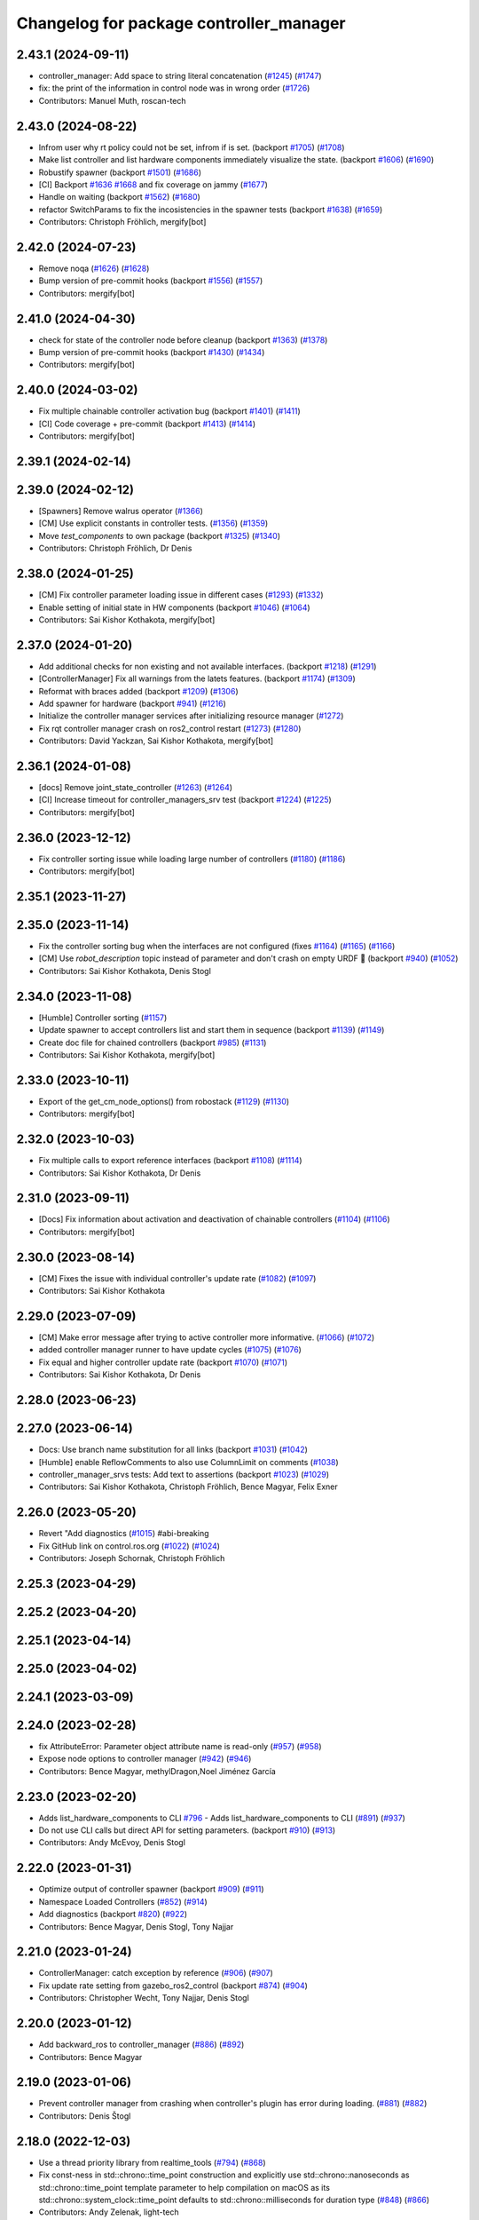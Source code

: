 ^^^^^^^^^^^^^^^^^^^^^^^^^^^^^^^^^^^^^^^^
Changelog for package controller_manager
^^^^^^^^^^^^^^^^^^^^^^^^^^^^^^^^^^^^^^^^

2.43.1 (2024-09-11)
-------------------
* controller_manager: Add space to string literal concatenation (`#1245 <https://github.com/ros-controls/ros2_control/issues/1245>`_) (`#1747 <https://github.com/ros-controls/ros2_control/issues/1747>`_)
* fix: the print of the information in control node was in wrong order (`#1726 <https://github.com/ros-controls/ros2_control/issues/1726>`_)
* Contributors: Manuel Muth, roscan-tech

2.43.0 (2024-08-22)
-------------------
* Infrom user why rt policy could not be set, infrom if is set. (backport `#1705 <https://github.com/ros-controls/ros2_control/issues/1705>`_) (`#1708 <https://github.com/ros-controls/ros2_control/issues/1708>`_)
* Make list controller and list hardware components immediately visualize the state. (backport `#1606 <https://github.com/ros-controls/ros2_control/issues/1606>`_) (`#1690 <https://github.com/ros-controls/ros2_control/issues/1690>`_)
* Robustify spawner (backport `#1501 <https://github.com/ros-controls/ros2_control/issues/1501>`_) (`#1686 <https://github.com/ros-controls/ros2_control/issues/1686>`_)
* [CI] Backport `#1636 <https://github.com/ros-controls/ros2_control/issues/1636>`_ `#1668 <https://github.com/ros-controls/ros2_control/issues/1668>`_ and fix coverage on jammy (`#1677 <https://github.com/ros-controls/ros2_control/issues/1677>`_)
* Handle on waiting (backport `#1562 <https://github.com/ros-controls/ros2_control/issues/1562>`_) (`#1680 <https://github.com/ros-controls/ros2_control/issues/1680>`_)
* refactor SwitchParams to fix the incosistencies in the spawner tests (backport `#1638 <https://github.com/ros-controls/ros2_control/issues/1638>`_) (`#1659 <https://github.com/ros-controls/ros2_control/issues/1659>`_)
* Contributors: Christoph Fröhlich, mergify[bot]

2.42.0 (2024-07-23)
-------------------
* Remove noqa (`#1626 <https://github.com/ros-controls/ros2_control/issues/1626>`_) (`#1628 <https://github.com/ros-controls/ros2_control/issues/1628>`_)
* Bump version of pre-commit hooks (backport `#1556 <https://github.com/ros-controls/ros2_control/issues/1556>`_) (`#1557 <https://github.com/ros-controls/ros2_control/issues/1557>`_)
* Contributors: mergify[bot]

2.41.0 (2024-04-30)
-------------------
* check for state of the controller node before cleanup (backport `#1363 <https://github.com/ros-controls/ros2_control/issues/1363>`_) (`#1378 <https://github.com/ros-controls/ros2_control/issues/1378>`_)
* Bump version of pre-commit hooks (backport `#1430 <https://github.com/ros-controls/ros2_control/issues/1430>`_) (`#1434 <https://github.com/ros-controls/ros2_control/issues/1434>`_)
* Contributors: mergify[bot]

2.40.0 (2024-03-02)
-------------------
* Fix multiple chainable controller activation bug (backport `#1401 <https://github.com/ros-controls/ros2_control/issues/1401>`_) (`#1411 <https://github.com/ros-controls/ros2_control/issues/1411>`_)
* [CI] Code coverage + pre-commit (backport `#1413 <https://github.com/ros-controls/ros2_control/issues/1413>`_) (`#1414 <https://github.com/ros-controls/ros2_control/issues/1414>`_)
* Contributors: mergify[bot]

2.39.1 (2024-02-14)
-------------------

2.39.0 (2024-02-12)
-------------------
* [Spawners] Remove walrus operator (`#1366 <https://github.com/ros-controls/ros2_control/issues/1366>`_)
* [CM] Use explicit constants in controller tests. (`#1356 <https://github.com/ros-controls/ros2_control/issues/1356>`_) (`#1359 <https://github.com/ros-controls/ros2_control/issues/1359>`_)
* Move `test_components` to own package (backport `#1325 <https://github.com/ros-controls/ros2_control/issues/1325>`_) (`#1340 <https://github.com/ros-controls/ros2_control/issues/1340>`_)
* Contributors: Christoph Fröhlich, Dr Denis

2.38.0 (2024-01-25)
-------------------
* [CM] Fix controller parameter loading issue in different cases (`#1293 <https://github.com/ros-controls/ros2_control/issues/1293>`_) (`#1332 <https://github.com/ros-controls/ros2_control/issues/1332>`_)
* Enable setting of initial state in HW components (backport `#1046 <https://github.com/ros-controls/ros2_control/issues/1046>`_) (`#1064 <https://github.com/ros-controls/ros2_control/issues/1064>`_)
* Contributors: Sai Kishor Kothakota, mergify[bot]

2.37.0 (2024-01-20)
-------------------
* Add additional checks for non existing and not available interfaces. (backport `#1218 <https://github.com/ros-controls/ros2_control/issues/1218>`_) (`#1291 <https://github.com/ros-controls/ros2_control/issues/1291>`_)
* [ControllerManager] Fix all warnings from the latets features. (backport `#1174 <https://github.com/ros-controls/ros2_control/issues/1174>`_) (`#1309 <https://github.com/ros-controls/ros2_control/issues/1309>`_)
* Reformat with braces added (backport `#1209 <https://github.com/ros-controls/ros2_control/issues/1209>`_) (`#1306 <https://github.com/ros-controls/ros2_control/issues/1306>`_)
* Add spawner for hardware (backport `#941 <https://github.com/ros-controls/ros2_control/issues/941>`_) (`#1216 <https://github.com/ros-controls/ros2_control/issues/1216>`_)
* Initialize the controller manager services after initializing resource manager (`#1272 <https://github.com/ros-controls/ros2_control/issues/1272>`_)
* Fix rqt controller manager crash on ros2_control restart (`#1273 <https://github.com/ros-controls/ros2_control/issues/1273>`_) (`#1280 <https://github.com/ros-controls/ros2_control/issues/1280>`_)
* Contributors: David Yackzan, Sai Kishor Kothakota, mergify[bot]

2.36.1 (2024-01-08)
-------------------
* [docs] Remove joint_state_controller (`#1263 <https://github.com/ros-controls/ros2_control/issues/1263>`_) (`#1264 <https://github.com/ros-controls/ros2_control/issues/1264>`_)
* [CI] Increase timeout for controller_managers_srv test (backport `#1224 <https://github.com/ros-controls/ros2_control/issues/1224>`_) (`#1225 <https://github.com/ros-controls/ros2_control/issues/1225>`_)
* Contributors: mergify[bot]

2.36.0 (2023-12-12)
-------------------
* Fix controller sorting issue while loading large number of controllers (`#1180 <https://github.com/ros-controls/ros2_control/issues/1180>`_) (`#1186 <https://github.com/ros-controls/ros2_control/issues/1186>`_)
* Contributors: mergify[bot]

2.35.1 (2023-11-27)
-------------------

2.35.0 (2023-11-14)
-------------------
* Fix the controller sorting bug when the interfaces are not configured (fixes `#1164 <https://github.com/ros-controls/ros2_control/issues/1164>`_) (`#1165 <https://github.com/ros-controls/ros2_control/issues/1165>`_) (`#1166 <https://github.com/ros-controls/ros2_control/issues/1166>`_)
* [CM] Use `robot_description` topic instead of parameter and don't crash on empty URDF 🦿 (backport `#940 <https://github.com/ros-controls/ros2_control/issues/940>`_) (`#1052 <https://github.com/ros-controls/ros2_control/issues/1052>`_)
* Contributors: Sai Kishor Kothakota, Denis Stogl

2.34.0 (2023-11-08)
-------------------
* [Humble] Controller sorting (`#1157 <https://github.com/ros-controls/ros2_control/issues/1157>`_)
* Update spawner to accept controllers list and start them in sequence (backport `#1139 <https://github.com/ros-controls/ros2_control/issues/1139>`_) (`#1149 <https://github.com/ros-controls/ros2_control/issues/1149>`_)
* Create doc file for chained controllers (backport `#985 <https://github.com/ros-controls/ros2_control/issues/985>`_) (`#1131 <https://github.com/ros-controls/ros2_control/issues/1131>`_)
* Contributors: Sai Kishor Kothakota, mergify[bot]

2.33.0 (2023-10-11)
-------------------
* Export of the get_cm_node_options() from robostack (`#1129 <https://github.com/ros-controls/ros2_control/issues/1129>`_) (`#1130 <https://github.com/ros-controls/ros2_control/issues/1130>`_)
* Contributors: mergify[bot]

2.32.0 (2023-10-03)
-------------------
* Fix multiple calls to export reference interfaces (backport `#1108 <https://github.com/ros-controls/ros2_control/issues/1108>`_) (`#1114 <https://github.com/ros-controls/ros2_control/issues/1114>`_)
* Contributors: Sai Kishor Kothakota, Dr Denis

2.31.0 (2023-09-11)
-------------------
* [Docs] Fix information about activation and deactivation of chainable controllers (`#1104 <https://github.com/ros-controls/ros2_control/issues/1104>`_) (`#1106 <https://github.com/ros-controls/ros2_control/issues/1106>`_)
* Contributors: mergify[bot]

2.30.0 (2023-08-14)
-------------------
* [CM] Fixes the issue with individual controller's update rate (`#1082 <https://github.com/ros-controls/ros2_control/issues/1082>`_) (`#1097 <https://github.com/ros-controls/ros2_control/issues/1097>`_)
* Contributors: Sai Kishor Kothakota

2.29.0 (2023-07-09)
-------------------
* [CM] Make error message after trying to active controller more informative. (`#1066 <https://github.com/ros-controls/ros2_control/issues/1066>`_) (`#1072 <https://github.com/ros-controls/ros2_control/issues/1072>`_)
* added controller manager runner to have update cycles (`#1075 <https://github.com/ros-controls/ros2_control/issues/1075>`_) (`#1076 <https://github.com/ros-controls/ros2_control/issues/1076>`_)
* Fix equal and higher controller update rate (backport `#1070 <https://github.com/ros-controls/ros2_control/issues/1070>`_) (`#1071 <https://github.com/ros-controls/ros2_control/issues/1071>`_)
* Contributors: Sai Kishor Kothakota, Dr Denis

2.28.0 (2023-06-23)
-------------------

2.27.0 (2023-06-14)
-------------------
* Docs: Use branch name substitution for all links (backport `#1031 <https://github.com/ros-controls/ros2_control/issues/1031>`_) (`#1042 <https://github.com/ros-controls/ros2_control/issues/1042>`_)
* [Humble] enable ReflowComments to also use ColumnLimit on comments (`#1038 <https://github.com/ros-controls/ros2_control/issues/1038>`_)
* controller_manager_srvs tests: Add text to assertions (backport `#1023 <https://github.com/ros-controls/ros2_control/issues/1023>`_) (`#1029 <https://github.com/ros-controls/ros2_control/issues/1029>`_)
* Contributors: Sai Kishor Kothakota, Christoph Fröhlich, Bence Magyar, Felix Exner

2.26.0 (2023-05-20)
-------------------
* Revert "Add diagnostics (`#1015 <https://github.com/ros-controls/ros2_control/issues/1015>`_) #abi-breaking
* Fix GitHub link on control.ros.org (`#1022 <https://github.com/ros-controls/ros2_control/issues/1022>`_) (`#1024 <https://github.com/ros-controls/ros2_control/issues/1024>`_)
* Contributors: Joseph Schornak, Christoph Fröhlich

2.25.3 (2023-04-29)
-------------------

2.25.2 (2023-04-20)
-------------------

2.25.1 (2023-04-14)
-------------------

2.25.0 (2023-04-02)
-------------------

2.24.1 (2023-03-09)
-------------------

2.24.0 (2023-02-28)
-------------------
* fix AttributeError: Parameter object attribute name is read-only (`#957 <https://github.com/ros-controls/ros2_control/issues/957>`_) (`#958 <https://github.com/ros-controls/ros2_control/issues/958>`_)
* Expose node options to controller manager (`#942 <https://github.com/ros-controls/ros2_control/issues/942>`_) (`#946 <https://github.com/ros-controls/ros2_control/issues/946>`_)
* Contributors: Bence Magyar, methylDragon,Noel Jiménez García

2.23.0 (2023-02-20)
-------------------
* Adds list_hardware_components to CLI `#796 <https://github.com/ros-controls/ros2_control/issues/796>`_ - Adds list_hardware_components to CLI (`#891 <https://github.com/ros-controls/ros2_control/issues/891>`_) (`#937 <https://github.com/ros-controls/ros2_control/issues/937>`_)
* Do not use CLI calls but direct API for setting parameters. (backport `#910 <https://github.com/ros-controls/ros2_control/issues/910>`_) (`#913 <https://github.com/ros-controls/ros2_control/issues/913>`_)
* Contributors: Andy McEvoy, Denis Stogl

2.22.0 (2023-01-31)
-------------------
* Optimize output of controller spawner (backport `#909 <https://github.com/ros-controls/ros2_control/issues/909>`_) (`#911 <https://github.com/ros-controls/ros2_control/issues/911>`_)
* Namespace Loaded Controllers (`#852 <https://github.com/ros-controls/ros2_control/issues/852>`_) (`#914 <https://github.com/ros-controls/ros2_control/issues/914>`_)
* Add diagnostics (backport `#820 <https://github.com/ros-controls/ros2_control/issues/820>`_) (`#922 <https://github.com/ros-controls/ros2_control/issues/922>`_)
* Contributors: Bence Magyar, Denis Stogl, Tony Najjar

2.21.0 (2023-01-24)
-------------------
* ControllerManager: catch exception by reference (`#906 <https://github.com/ros-controls/ros2_control/issues/906>`_) (`#907 <https://github.com/ros-controls/ros2_control/issues/907>`_)
* Fix update rate setting from gazebo_ros2_control (backport `#874 <https://github.com/ros-controls/ros2_control/issues/874>`_) (`#904 <https://github.com/ros-controls/ros2_control/issues/904>`_)
* Contributors: Christopher Wecht, Tony Najjar, Denis Stogl

2.20.0 (2023-01-12)
-------------------
* Add backward_ros to controller_manager (`#886 <https://github.com/ros-controls/ros2_control/issues/886>`_) (`#892 <https://github.com/ros-controls/ros2_control/issues/892>`_)
* Contributors: Bence Magyar

2.19.0 (2023-01-06)
-------------------
* Prevent controller manager from crashing when controller's plugin has error during loading. (`#881 <https://github.com/ros-controls/ros2_control/issues/881>`_) (`#882 <https://github.com/ros-controls/ros2_control/issues/882>`_)
* Contributors: Denis Štogl

2.18.0 (2022-12-03)
-------------------
* Use a thread priority library from realtime_tools (`#794 <https://github.com/ros-controls/ros2_control/issues/794>`_) (`#868 <https://github.com/ros-controls/ros2_control/issues/868>`_)
* Fix const-ness in std::chrono::time_point construction and explicitly use std::chrono::nanoseconds as std::chrono::time_point template parameter to help compilation on macOS as its std::chrono::system_clock::time_point defaults to std::chrono::milliseconds for duration type (`#848 <https://github.com/ros-controls/ros2_control/issues/848>`_) (`#866 <https://github.com/ros-controls/ros2_control/issues/866>`_)
* Contributors: Andy Zelenak, light-tech

2.17.0 (2022-11-27)
-------------------

2.16.0 (2022-10-17)
-------------------
* Search for controller manager in the same namespace as spawner (`#810 <https://github.com/ros-controls/ros2_control/issues/810>`_) (`#839 <https://github.com/ros-controls/ros2_control/issues/839>`_)
* Don't ask to export reference interface if controller not 'inactive' or 'active' (`#824 <https://github.com/ros-controls/ros2_control/issues/824>`_) (`#843 <https://github.com/ros-controls/ros2_control/issues/843>`_)
* Contributors: Denis Štogl, Tony Najjar

2.15.0 (2022-09-19)
-------------------

2.14.0 (2022-09-04)
-------------------
* Add doxygen comments (`#777 <https://github.com/ros-controls/ros2_control/issues/777>`_)
* Contributors: Bence Magyar, Denis Štogl

2.13.0 (2022-08-03)
-------------------
* Clang tidy: delete a redundant return (`#790 <https://github.com/ros-controls/ros2_control/issues/790>`_)
* Add chained controllers information in list controllers service #abi-braking (`#758 <https://github.com/ros-controls/ros2_control/issues/758>`_)
  * add chained controllers in ros2controlcli
  * remove controller_group from service
  * added comments to ControllerState message
  * added comments to ChainedConnection message
* spawner.py: Fix python logging on deprecation warning (`#787 <https://github.com/ros-controls/ros2_control/issues/787>`_)
* Add documentation for realtime permission (`#781 <https://github.com/ros-controls/ros2_control/issues/781>`_)
* Fix bug in spawner with getter for node's logger (`#776 <https://github.com/ros-controls/ros2_control/issues/776>`_)
* Contributors: Andy Zelenak, Felix Exner, Paul Gesel, Bijou Abraham

2.12.1 (2022-07-14)
-------------------
* Rename CM members from start/stop to activate/deactivate nomenclature. (`#756 <https://github.com/ros-controls/ros2_control/issues/756>`_)
* Fix spelling in comment (`#769 <https://github.com/ros-controls/ros2_control/issues/769>`_)
* Contributors: Denis Štogl, Tyler Weaver

2.12.0 (2022-07-09)
-------------------
* Deprecate and rename `start` and `stop` nomenclature toward user to `activate` and `deactivate` #ABI-breaking (`#755 <https://github.com/ros-controls/ros2_control/issues/755>`_)
  * Rename fields and deprecate old nomenclature.
  * Add new defines to SwitchController.srv
  * Deprecated start/stop nomenclature in all CLI commands.
  * Deprecate 'start_asap' too as other fields.
* [ros2_control_node] Automatically detect if RT kernel is used and opportunistically enable SCHED_FIFO (`#748 <https://github.com/ros-controls/ros2_control/issues/748>`_)
* Contributors: Denis Štogl, Tyler Weaver

2.11.0 (2022-07-03)
-------------------
* Remove hybrid services in controller manager. (`#761 <https://github.com/ros-controls/ros2_control/issues/761>`_)
* [Interfaces] Improved ```get_name()``` method of hardware interfaces #api-breaking (`#737 <https://github.com/ros-controls/ros2_control/issues/737>`_)
* Update maintainers of packages (`#753 <https://github.com/ros-controls/ros2_control/issues/753>`_)
* Fix test dependency for chainable test (`#751 <https://github.com/ros-controls/ros2_control/issues/751>`_)
* Remove ament autolint (`#749 <https://github.com/ros-controls/ros2_control/issues/749>`_)
* Full functionality of chainable controllers in controller manager (`#667 <https://github.com/ros-controls/ros2_control/issues/667>`_)
  * auto-switching of chained mode in controllers
  * interface-matching approach for managing chaining controllers
* Fixup spanwer and unspawner tests. It changes spawner a bit to handle interupts internally. (`#745 <https://github.com/ros-controls/ros2_control/issues/745>`_)
* Add missing field to initializer lists in tests (`#746 <https://github.com/ros-controls/ros2_control/issues/746>`_)
* Small but useful output update on controller manager. (`#741 <https://github.com/ros-controls/ros2_control/issues/741>`_)
* Fixed period passed to hardware components always 0 (`#738 <https://github.com/ros-controls/ros2_control/issues/738>`_)
* Contributors: Bence Magyar, Denis Štogl, Maciej Bednarczyk, Lucas Schulze

2.10.0 (2022-06-18)
-------------------
* Make RHEL CI happy! (`#730 <https://github.com/ros-controls/ros2_control/issues/730>`_)
* CMakeLists cleanup (`#733 <https://github.com/ros-controls/ros2_control/issues/733>`_)
* Update to clang format 12 (`#731 <https://github.com/ros-controls/ros2_control/issues/731>`_)
* Contributors: Andy Zelenak, Bence Magyar, Márk Szitanics

2.9.0 (2022-05-19)
------------------
* Adding base class for chained controllers: `ChainedControllersInterface` (`#663 <https://github.com/ros-controls/ros2_control/issues/663>`_)
  * Extending ControllerInterface with methods for chainable controllers.
  * Switching to chained_mode is only forbidden if controller is active.
  * Default implementation for 'on_set_chained_mode' method.
  * Use two internal methods instead of 'update' directly on chained controllers.
* Add ControllerInterfaceBase class with methods for chainable controller (`#717 <https://github.com/ros-controls/ros2_control/issues/717>`_)
* Contributors: Denis Štogl

2.8.0 (2022-05-13)
------------------
* Pass time and period to read() and write() (`#715 <https://github.com/ros-controls/ros2_control/issues/715>`_)
* Contributors: Bence Magyar

2.7.0 (2022-04-29)
------------------
* Update ControllerManager documenation describing some concepts (`#677 <https://github.com/ros-controls/ros2_control/issues/677>`_)
* Make node private in ControllerInterface (`#699 <https://github.com/ros-controls/ros2_control/issues/699>`_)
* Contributors: Chen Bainian, Denis Štogl, Jack Center, Bence Magyar

2.6.0 (2022-04-20)
------------------
* Add controller_manager_msgs dependency to test_hardware_management_srvs (`#702 <https://github.com/ros-controls/ros2_control/issues/702>`_)
* Remove unused variable from the test (`#700 <https://github.com/ros-controls/ros2_control/issues/700>`_)
* Enable namespaces for controllers. (`#693 <https://github.com/ros-controls/ros2_control/issues/693>`_)
* Spawner waits for services (`#683 <https://github.com/ros-controls/ros2_control/issues/683>`_)
* Contributors: Denis Štogl, Rufus Wong, Tyler Weaver

2.5.0 (2022-03-25)
------------------
* Make ControllerManager tests more flexible and reusable for different scenarios. Use more parameterized tests regarding strictness. (`#661 <https://github.com/ros-controls/ros2_control/issues/661>`_)
* Use lifecycle nodes in controllers again (`#538 <https://github.com/ros-controls/ros2_control/issues/538>`_)
  * Add lifecycle nodes
  * Add custom 'configure' to controller interface to get 'update_rate' parameter.
  * Disable external interfaces of LifecycleNode.
* Small fixes in controller manager tests. (`#660 <https://github.com/ros-controls/ros2_control/issues/660>`_)
* Enable controller manager services to control hardware lifecycle #abi-breaking (`#637 <https://github.com/ros-controls/ros2_control/issues/637>`_)
  * Implement CM services for hardware lifecycle management.
  * Added default behavior to activate all controller and added description of CM parameters.
* Contributors: Denis Štogl, Vatan Aksoy Tezer, Bence Magyar

2.4.0 (2022-02-23)
------------------
* Fixes of issue with seg-fault when checking interfaces on unconfigured controllers. (`#580 <https://github.com/ros-controls/ros2_control/issues/580>`_)
* Update CM service QoS so that we don't lose service calls when using many controllers. (`#643 <https://github.com/ros-controls/ros2_control/issues/643>`_)
* Contributors: Denis Štogl, Bence Magyar

2.3.0 (2022-02-18)
------------------
* added a fixed control period to loop (`#647 <https://github.com/ros-controls/ros2_control/issues/647>`_)
* install spawner/unspawner using console_script entrypoint (`#607 <https://github.com/ros-controls/ros2_control/issues/607>`_)
* Add BEST_EFFORT in the controller switch tests. (`#582 <https://github.com/ros-controls/ros2_control/issues/582>`_)
* Resolve unused parameter warnings (`#636 <https://github.com/ros-controls/ros2_control/issues/636>`_)
* Contributors: Bence Magyar, Denis Štogl, Jack Center, Melvin Wang, Xi-Huang

2.2.0 (2022-01-24)
------------------
* Resource Manager API changes for hardware lifecycle #api-breaking #abi-breaking (`#589 <https://github.com/ros-controls/ros2_control/issues/589>`_)
  * Towards selective starting and stoping of hardware components. Cleaning and renaming.
  * Move Lifecycle of hardware component to the bottom for better overview.
  * Use the same nomenclature as for controllers. 'start' -> 'activate'; 'stop' -> 'deactivate'
  * Add selective starting and stopping of hardware resources.
  Add HardwareComponentInfo structure in resource manager.
  Use constants for HW parameters in tests of resource_manager.
  Add list hardware components in CM to get details about them and check their status.
  Use clear name for 'guard' and move release cmd itfs for better readability.
  RM: Add lock for accesing maps with stored interfaces.
  Separate hardware components-related services after controllers-related services.
  Add service for activate/deactive hardware components.
  Add activation and deactivation through ResourceStorage. This helps to manage available command interfaces.
  * Use lifecycle_msgs/State in ListHardwareCompoents for state representation.
  * Simplify repeatable code in methods.
  * Add HW shutdown structure into ResouceManager.
  * Fill out service callback in CM and add parameter for auto-configure.
  * Move claimed_command_itf_map to ResourceStorage from ResourceManager.
  * Do not automatically configure hardware in RM.
  * Lifecycle and claiming in Resource Manager is working.
  * Extend controller manager to support HW lifecycle.
  * Add also available and claimed status into list components service output.
  * Add SetHardwareComponentState service.
  * Make all output in services debug-output.
  * Remove specific services for hardware lifecycle management and leave only 'set_hardware_component_state' service.
  * Make init_resource_manager less stateful.
  * Keep old api to start/activate all components per default.
  * Remove 'moving'/'non-moving' interface-handling.
  * Remove obsolete 'import_components' methods without hardware info and fix post_initialization test.
  Co-authored-by: Bence Magyar <bence.magyar.robotics@gmail.com>
* Contributors: Denis Štogl

2.1.0 (2022-01-11)
------------------

2.0.0 (2021-12-29)
------------------
* Add service-skeletons for controlling hardware lifecycle. (`#585 <https://github.com/ros-controls/ros2_control/issues/585>`_)
* fix get_update_rate visibility in windows (`#586 <https://github.com/ros-controls/ros2_control/issues/586>`_)
* Make output of not available controller nicer and make it informational. (`#577 <https://github.com/ros-controls/ros2_control/issues/577>`_)
* Contributors: Denis Štogl, Melvin Wang

1.2.0 (2021-11-05)
------------------

1.1.0 (2021-10-25)
------------------
* feat: add colored output into spawner.py (`#560 <https://github.com/ros-controls/ros2_control/issues/560>`_)
* Added timeout argument for service_caller timeout (`#552 <https://github.com/ros-controls/ros2_control/issues/552>`_)
* controller_manager: Use command_interface_configuration for the claimed interfaces when calling list_controllers (`#544 <https://github.com/ros-controls/ros2_control/issues/544>`_)
* Clean up test_load_controller (`#532 <https://github.com/ros-controls/ros2_control/issues/532>`_)
* Contributors: Jack Center, Jafar Abdi, Michael, Nour Saeed

1.0.0 (2021-09-29)
------------------
* Use ControllerManager node clock for control loop timepoints (`#542 <https://github.com/ros-controls/ros2_control/issues/542>`_)
* Per controller update rate(`#513 <https://github.com/ros-controls/ros2_control/issues/513>`_)
* added dt to controller interface and controller manager `#438 <https://github.com/ros-controls/ros2_control/issues/438>`_ (`#520 <https://github.com/ros-controls/ros2_control/issues/520>`_)
* Update nomenclature in CM for better code and output understanding (`#517 <https://github.com/ros-controls/ros2_control/issues/517>`_)
* Methods controlling the lifecycle of controllers all have on\_ prefix
* Controller Manager should not crash when trying to start finalized or unconfigured controller (`#461 <https://github.com/ros-controls/ros2_control/issues/461>`_)
* Fix deprecation warning from rclcpp::Duration (`#511 <https://github.com/ros-controls/ros2_control/issues/511>`_)
* Remove BOOST compiler definitions for pluginlib from CMakeLists (`#514 <https://github.com/ros-controls/ros2_control/issues/514>`_)
* Do not manually set C++ version to 14 (`#516 <https://github.com/ros-controls/ros2_control/issues/516>`_)
* Refactor INSTANTIATE_TEST_CASE_P -> INSTANTIATE_TEST_SUITE_P (`#515 <https://github.com/ros-controls/ros2_control/issues/515>`_)
  Also removed the duplicated format & compiler fixes as on Galactic this shouldn't be an issue
* rename get_current_state() to get_state() (`#512 <https://github.com/ros-controls/ros2_control/issues/512>`_)
* Fix spawner tests (`#509 <https://github.com/ros-controls/ros2_control/issues/509>`_)
* Removed deprecated CLI verbs (`#420 <https://github.com/ros-controls/ros2_control/issues/420>`_)
* Remove extensions from executable nodes (`#453 <https://github.com/ros-controls/ros2_control/issues/453>`_)
* Contributors: Bence Magyar, Denis Štogl, Dmitri Ignakov, Joseph Schornak, Márk Szitanics, Tim Clephas, bailaC, Mathias Aarbo

0.8.0 (2021-08-28)
------------------
* Use clang format as code formatter (`#491 <https://github.com/ros-controls/ros2_control/issues/491>`_)
* Use example urdf from the test_assests package. (`#495 <https://github.com/ros-controls/ros2_control/issues/495>`_)
* Separate controller manager test cases (`#476 <https://github.com/ros-controls/ros2_control/issues/476>`_)
* Add Controller Manager docs (`#467 <https://github.com/ros-controls/ros2_control/issues/467>`_)
* sort interfaces in resource manager (`#483 <https://github.com/ros-controls/ros2_control/issues/483>`_)
* Add pre-commit setup. (`#473 <https://github.com/ros-controls/ros2_control/issues/473>`_)
* Make controller_manager set controller's use_sim_time param when use_sim_time=True (`#468 <https://github.com/ros-controls/ros2_control/issues/468>`_)
  * potential solution to controller_manager use_sim_time sharing issue
  * removed debug print statements
  * added INFO message to warn user that use_sim_time is being set automatically
* Add load-only option into controller spawner (`#427 <https://github.com/ros-controls/ros2_control/issues/427>`_)
* Fixes for windows (`#443 <https://github.com/ros-controls/ros2_control/issues/443>`_)
  * Fix building on windows
  * Fix MSVC linker error when building tests
  * Fix hang when loading controller on windows
  * Use better log for configuring controller
  * Be consistent with visibility control
  * Use try_lock throw exception on failure
* Add an argument to define controller manager timeout (`#444 <https://github.com/ros-controls/ros2_control/issues/444>`_)
* Contributors: Akash, Bence Magyar, Darko Lukić, Denis Štogl, Karsten Knese, Simon Honigmann

0.7.1 (2021-06-15)
------------------
* Use namespace in controller_manager (`#435 <https://github.com/ros-controls/ros2_control/issues/435>`_)
* Contributors: Jonatan Olofsson

0.7.0 (2021-06-06)
------------------

0.6.1 (2021-05-31)
------------------
* Add missing dependency on controller_manager_msgs (`#426 <https://github.com/ros-controls/ros2_control/issues/426>`_)
* Contributors: Denis Štogl

0.6.0 (2021-05-23)
------------------
* List controller claimed interfaces (`#407 <https://github.com/ros-controls/ros2_control/issues/407>`_)
  * List controllers now also shows the claimed interfaces
  * Fixed tests that perform switches
  Successfull controller switches require more than one call to update()
  in order to update the controller list
  * Can now set the command interface configuration
  * Added checks for the claimed interfaces
* Contributors: Jordan Palacios

0.5.0 (2021-05-03)
------------------
* Make controller manager update rate optional (`#404 <https://github.com/ros-controls/ros2_control/issues/404>`_)
* Bump `wait_for_service` timeout to 10 seconds (`#403 <https://github.com/ros-controls/ros2_control/issues/403>`_)
* introduce --stopped for spawner (`#402 <https://github.com/ros-controls/ros2_control/issues/402>`_)
* hardware_interface mode switching using prepareSwitch doSwitch approach (`#348 <https://github.com/ros-controls/ros2_control/issues/348>`_)
* Avoid std::stringstream (`#391 <https://github.com/ros-controls/ros2_control/issues/391>`_)
* avoid deprecations (`#393 <https://github.com/ros-controls/ros2_control/issues/393>`_)
* Use RCLCPP_DEBUG_STREAM for char * (`#389 <https://github.com/ros-controls/ros2_control/issues/389>`_)
* Check controller_interface::init return value when loading (`#386 <https://github.com/ros-controls/ros2_control/issues/386>`_)
* Do not throw when controller type is not found, return nullptr instead (`#387 <https://github.com/ros-controls/ros2_control/issues/387>`_)
* Contributors: Auguste Bourgois, Karsten Knese, Matt Reynolds, Tyler Weaver, Mathias Hauan Arbo, Bence Magyar

0.4.0 (2021-04-07)
------------------
* Fix deprecation warnings: SUCCESS -> OK (`#375 <https://github.com/ros-controls/ros2_control/issues/375>`_)
* Don't use FileType for param-file (`#351 <https://github.com/ros-controls/ros2_control/issues/351>`_)
* Remodel ros2controlcli, refactor spawner/unspawner and fix test (`#349 <https://github.com/ros-controls/ros2_control/issues/349>`_)
* Add spawner and unspawner scripts (`#310 <https://github.com/ros-controls/ros2_control/issues/310>`_)
* Contributors: Bence Magyar, Jordan Palacios, Karsten Knese, Victor Lopez

0.3.0 (2021-03-21)
------------------
* release_interfaces when stopping controller (`#343 <https://github.com/ros-controls/ros2_control/issues/343>`_)
  * release_interfaces when stopping controller
  * Moved release_interfaces after deactivate
  * First attempt at test_release_interfaces
  * Switched to std::async with cm\_->update
* Capatalized error message and put the controllers name and resource name inside quote (`#338 <https://github.com/ros-controls/ros2_control/issues/338>`_)
* Contributors: mahaarbo, suab321321

0.2.1 (2021-03-02)
------------------

0.2.0 (2021-02-26)
------------------
* Add "Fake" components for simple integration of framework (`#323 <https://github.com/ros-controls/ros2_control/issues/323>`_)
* Contributors: Denis Štogl

0.1.6 (2021-02-05)
------------------

0.1.5 (2021-02-04)
------------------

0.1.4 (2021-02-03)
------------------
* fix float conversion warning (`#312 <https://github.com/ros-controls/ros2_control/issues/312>`_)
* update doxygen style according to ros2 core standard (`#300 <https://github.com/ros-controls/ros2_control/issues/300>`_)
* Capitalized messages in controller_manager.cpp upto line669 (`#285 <https://github.com/ros-controls/ros2_control/issues/285>`_)
* Sleep accurate duration on ros2_control_node (`#302 <https://github.com/ros-controls/ros2_control/issues/302>`_)
* Contributors: Achinta-Choudhury, João Victor Torres Borges, Karsten Knese, Yutaka Kondo

0.1.3 (2021-01-21)
------------------
* Fix building on macOS with clang (`#292 <https://github.com/ros-controls/ros2_control/issues/292>`_)
ail.com>
* Contributors: Karsten Knese

0.1.2 (2021-01-06)
------------------
* Fix update rate issues by working around MutliThreadedExecutor (`#275 <https://github.com/ros-controls/ros2_control/issues/275>`_)
  * Fix update rate issues by working around MutliThreadedExecutor
  Currently the MutliThreadedExecutor performance is very bad. This leads
  to controllers not meeting their update rate. This PR is a temporary
  workaround for these issues.
  The current approach uses a `rclcpp` timer to execute the control loop.
  When used in combination with the `MutliThreadedExecutor`, the timers
  are not execute at their target frequency. I've converted the control
  loop to a while loop on a separate thread that uses `nanosleep` to
  execute the correct update rate. This means that `rclcpp` is not
  involved in the execution and leads to much better performance.
  * Address review comments by rewriting several comments
* Contributors: Ramon Wijnands

0.1.1 (2020-12-23)
------------------

0.1.0 (2020-12-22)
------------------
* Add configure controller service (`#272 <https://github.com/ros-controls/ros2_control/issues/272>`_)
* Remove lifecycle node (`#261 <https://github.com/ros-controls/ros2_control/issues/261>`_)
* Added starting of resources into CM and RM (`#240 <https://github.com/ros-controls/ros2_control/issues/240>`_)
* Use resource manager (`#236 <https://github.com/ros-controls/ros2_control/issues/236>`_)
* Remove pluginlib warnings on reload test (`#237 <https://github.com/ros-controls/ros2_control/issues/237>`_)
* resource loaning (`#224 <https://github.com/ros-controls/ros2_control/issues/224>`_)
* Allocate memory for components and handles (`#207 <https://github.com/ros-controls/ros2_control/issues/207>`_)
* Add controller manager services (`#139 <https://github.com/ros-controls/ros2_control/issues/139>`_)
* Change Hardware return type to enum class (`#114 <https://github.com/ros-controls/ros2_control/issues/114>`_)
* Use rclcpp::Executor instead of rclcpp::executor::Executor(deprecated) (`#82 <https://github.com/ros-controls/ros2_control/issues/82>`_)
* Replace RCUTILS\_ with RCLCPP\_ for logging (`#62 <https://github.com/ros-controls/ros2_control/issues/62>`_)
* dont include pluginlib header in controller manager header (`#63 <https://github.com/ros-controls/ros2_control/issues/63>`_)
* export controller_interface (`#58 <https://github.com/ros-controls/ros2_control/issues/58>`_)
* Use pluginlib instead of class_loader for loading controllers (`#41 <https://github.com/ros-controls/ros2_control/issues/41>`_)
* import controller_manager
* Contributors: Bence Magyar, Denis Štogl, Jafar Abdi, Jordan Palacios, Karsten Knese, Parth Chopra, Victor Lopez

